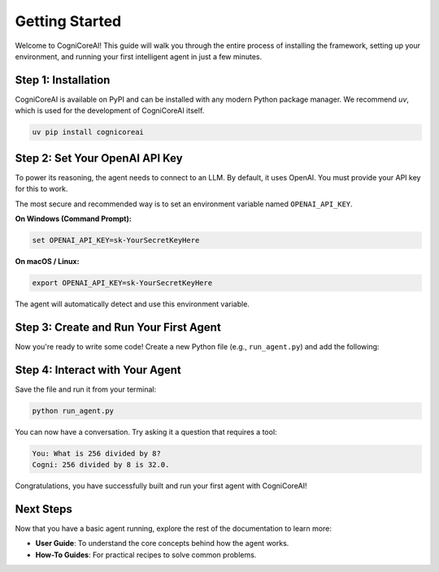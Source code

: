 .. _getting_started:

===============
Getting Started
===============

Welcome to CogniCoreAI! This guide will walk you through the entire process of installing the framework, setting up your environment, and running your first intelligent agent in just a few minutes.

Step 1: Installation
--------------------

CogniCoreAI is available on PyPI and can be installed with any modern Python package manager. We recommend `uv`, which is used for the development of CogniCoreAI itself.

.. code-block:: bash

   uv pip install cognicoreai


Step 2: Set Your OpenAI API Key
-------------------------------

To power its reasoning, the agent needs to connect to an LLM. By default, it uses OpenAI. You must provide your API key for this to work.

The most secure and recommended way is to set an environment variable named ``OPENAI_API_KEY``.

**On Windows (Command Prompt):**

.. code-block:: bat

   set OPENAI_API_KEY=sk-YourSecretKeyHere

**On macOS / Linux:**

.. code-block:: bash

   export OPENAI_API_KEY=sk-YourSecretKeyHere

The agent will automatically detect and use this environment variable.


Step 3: Create and Run Your First Agent
---------------------------------------

Now you're ready to write some code! Create a new Python file (e.g., ``run_agent.py``) and add the following:

.. code-block:: python
   :linenos:

   from cognicoreai import Agent, OpenAI_LLM, VolatileMemory, CalculatorTool

   def main():
       """Sets up and runs a simple conversational agent."""
       print("Initializing agent...")
       
       # 1. Assemble the agent's components
       # The LLM provides the reasoning capabilities.
       llm = OpenAI_LLM()

       # The memory stores the conversation history.
       memory = VolatileMemory()

       # Tools give the agent new abilities.
       tools = [CalculatorTool()]

       # 2. Create the Agent instance with a system prompt
       agent = Agent(
           llm=llm,
           memory=memory,
           tools=tools,
           system_prompt="You are Cogni, a helpful assistant with a calculator."
       )

       print("Agent is ready! Ask a math question or say hello.")
       print("Type 'exit' to end the session.\n")

       # 3. Start an interactive chat loop
       while True:
           user_input = input("You: ")
           if user_input.lower() == 'exit':
               break
           
           response = agent.chat(user_input)
           print(f"Cogni: {response}\n")

   if __name__ == "__main__":
       main()


Step 4: Interact with Your Agent
--------------------------------

Save the file and run it from your terminal:

.. code-block:: bash

   python run_agent.py

You can now have a conversation. Try asking it a question that requires a tool:

.. code-block:: text

   You: What is 256 divided by 8?
   Cogni: 256 divided by 8 is 32.0.

Congratulations, you have successfully built and run your first agent with CogniCoreAI!

Next Steps
----------

Now that you have a basic agent running, explore the rest of the documentation to learn more:

*   **User Guide**: To understand the core concepts behind how the agent works.
*   **How-To Guides**: For practical recipes to solve common problems.